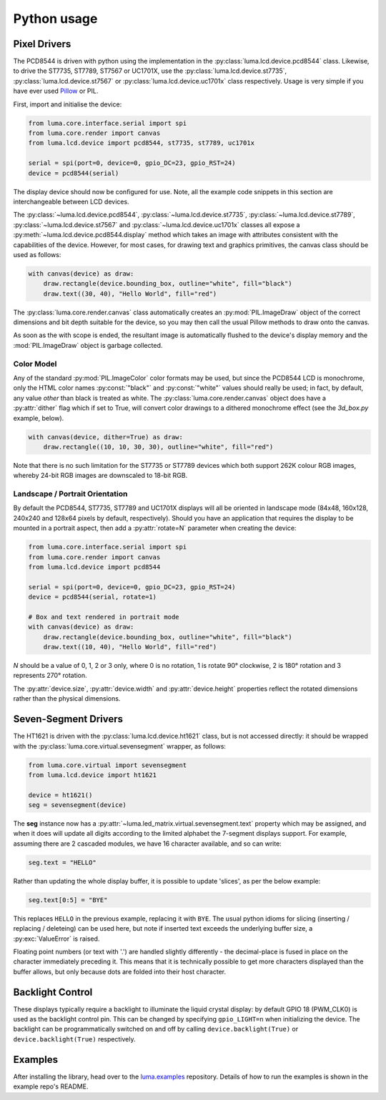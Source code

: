 Python usage
------------

Pixel Drivers
^^^^^^^^^^^^^
The PCD8544 is driven with python using the implementation in the
:py:class:`luma.lcd.device.pcd8544` class. Likewise, to drive the ST7735, 
ST7789, ST7567 or UC1701X, use the :py:class:`luma.lcd.device.st7735`, 
:py:class:`luma.lcd.device.st7567` or :py:class:`luma.lcd.device.uc1701x`
class respectively. Usage is very simple if you have ever used
`Pillow <https://pillow.readthedocs.io/en/latest/>`_ or PIL.

First, import and initialise the device:

.. code:: python

  from luma.core.interface.serial import spi
  from luma.core.render import canvas
  from luma.lcd.device import pcd8544, st7735, st7789, uc1701x

  serial = spi(port=0, device=0, gpio_DC=23, gpio_RST=24)
  device = pcd8544(serial)

The display device should now be configured for use. Note, all the example code
snippets in this section are interchangeable between LCD devices.

The :py:class:`~luma.lcd.device.pcd8544`, :py:class:`~luma.lcd.device.st7735`,
:py:class:`~luma.lcd.device.st7789`, :py:class:`~luma.lcd.device.st7567` and 
:py:class:`~luma.lcd.device.uc1701x` classes all expose a 
:py:meth:`~luma.lcd.device.pcd8544.display` method which takes an image with
attributes consistent with the capabilities of the device. However, for most
cases, for drawing text and graphics primitives, the canvas class should be
used as follows:

.. code:: python

  with canvas(device) as draw:
      draw.rectangle(device.bounding_box, outline="white", fill="black")
      draw.text((30, 40), "Hello World", fill="red")

The :py:class:`luma.core.render.canvas` class automatically creates an
:py:mod:`PIL.ImageDraw` object of the correct dimensions and bit depth suitable
for the device, so you may then call the usual Pillow methods to draw onto the
canvas.

As soon as the with scope is ended, the resultant image is automatically
flushed to the device's display memory and the :mod:`PIL.ImageDraw` object is
garbage collected.

Color Model
"""""""""""
Any of the standard :py:mod:`PIL.ImageColor` color formats may be used, but
since the PCD8544 LCD is monochrome, only the HTML color names
:py:const:`"black"` and :py:const:`"white"` values should really be used; in
fact, by default, any value *other* than black is treated as white. The
:py:class:`luma.core.render.canvas` object does have a :py:attr:`dither` flag
which if set to True, will convert color drawings to a dithered monochrome
effect (see the *3d_box.py* example, below).

.. code:: python

  with canvas(device, dither=True) as draw:
      draw.rectangle((10, 10, 30, 30), outline="white", fill="red")

Note that there is no such limitation for the ST7735 or ST7789 devices which both 
support 262K colour RGB images, whereby 24-bit RGB images are downscaled to 18-bit
RGB.

Landscape / Portrait Orientation
""""""""""""""""""""""""""""""""
By default the PCD8544, ST7735, ST7789 and UC1701X displays will all be oriented
in landscape mode (84x48, 160x128, 240x240 and 128x64 pixels by default, respectively). 
Should you have an application that requires the display to be mounted in a portrait
aspect, then add a :py:attr:`rotate=N` parameter when creating the device:

.. code:: python

  from luma.core.interface.serial import spi
  from luma.core.render import canvas
  from luma.lcd.device import pcd8544
  
  serial = spi(port=0, device=0, gpio_DC=23, gpio_RST=24)
  device = pcd8544(serial, rotate=1)

  # Box and text rendered in portrait mode
  with canvas(device) as draw:
      draw.rectangle(device.bounding_box, outline="white", fill="black")
      draw.text((10, 40), "Hello World", fill="red")

*N* should be a value of 0, 1, 2 or 3 only, where 0 is no rotation, 1 is
rotate 90° clockwise, 2 is 180° rotation and 3 represents 270° rotation.

The :py:attr:`device.size`, :py:attr:`device.width` and :py:attr:`device.height`
properties reflect the rotated dimensions rather than the physical dimensions.

Seven-Segment Drivers
^^^^^^^^^^^^^^^^^^^^^
The HT1621 is driven with the :py:class:`luma.lcd.device.ht1621` class, but is
not accessed directly: it should be wrapped with the :py:class:`luma.core.virtual.sevensegment`
wrapper, as follows:

.. code:: python

   from luma.core.virtual import sevensegment
   from luma.lcd.device import ht1621

   device = ht1621()
   seg = sevensegment(device)
   
   
The **seg** instance now has a :py:attr:`~luma.led_matrix.virtual.sevensegment.text`
property which may be assigned, and when it does will update all digits
according to the limited alphabet the 7-segment displays support. For example,
assuming there are 2 cascaded modules, we have 16 character available, and so
can write:

.. code:: python

   seg.text = "HELLO"

Rather than updating the whole display buffer, it is possible to update
'slices', as per the below example:

.. code:: python

   seg.text[0:5] = "BYE"

This replaces ``HELLO`` in the previous example, replacing it with ``BYE``.
The usual python idioms for slicing (inserting / replacing / deleteing) can be
used here, but note if inserted text exceeds the underlying buffer size, a
:py:exc:`ValueError` is raised.

Floating point numbers (or text with '.') are handled slightly differently - the
decimal-place is fused in place on the character immediately preceding it. This
means that it is technically possible to get more characters displayed than the
buffer allows, but only because dots are folded into their host character.

Backlight Control
^^^^^^^^^^^^^^^^^
These displays typically require a backlight to illuminate the liquid crystal
display: by default GPIO 18 (PWM_CLK0) is used as the backlight control pin.
This can  be changed by specifying ``gpio_LIGHT=n`` when initializing the
device. The backlight can be programmatically switched on and off by calling
``device.backlight(True)`` or ``device.backlight(True)`` respectively.

Examples
^^^^^^^^
After installing the library, head over to the `luma.examples <https://github.com/rm-hull/luma.examples>`_ 
repository. Details of how to run the examples is shown in the example repo's README.
